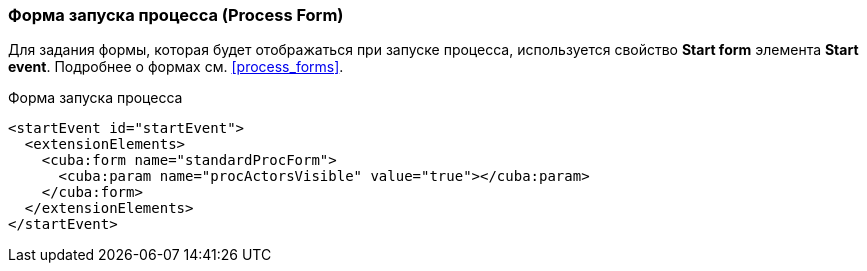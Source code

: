:sourcesdir: ../../../source

[[start_process_form]]
=== Форма запуска процесса (Process Form)

Для задания формы, которая будет отображаться при запуске процесса, используется свойство *Start form* элемента *Start event*. Подробнее о формах см. <<process_forms>>.

.Форма запуска процесса
[source, xml]
----
<startEvent id="startEvent">
  <extensionElements>
    <cuba:form name="standardProcForm">
      <cuba:param name="procActorsVisible" value="true"></cuba:param>
    </cuba:form>
  </extensionElements>
</startEvent>
----

